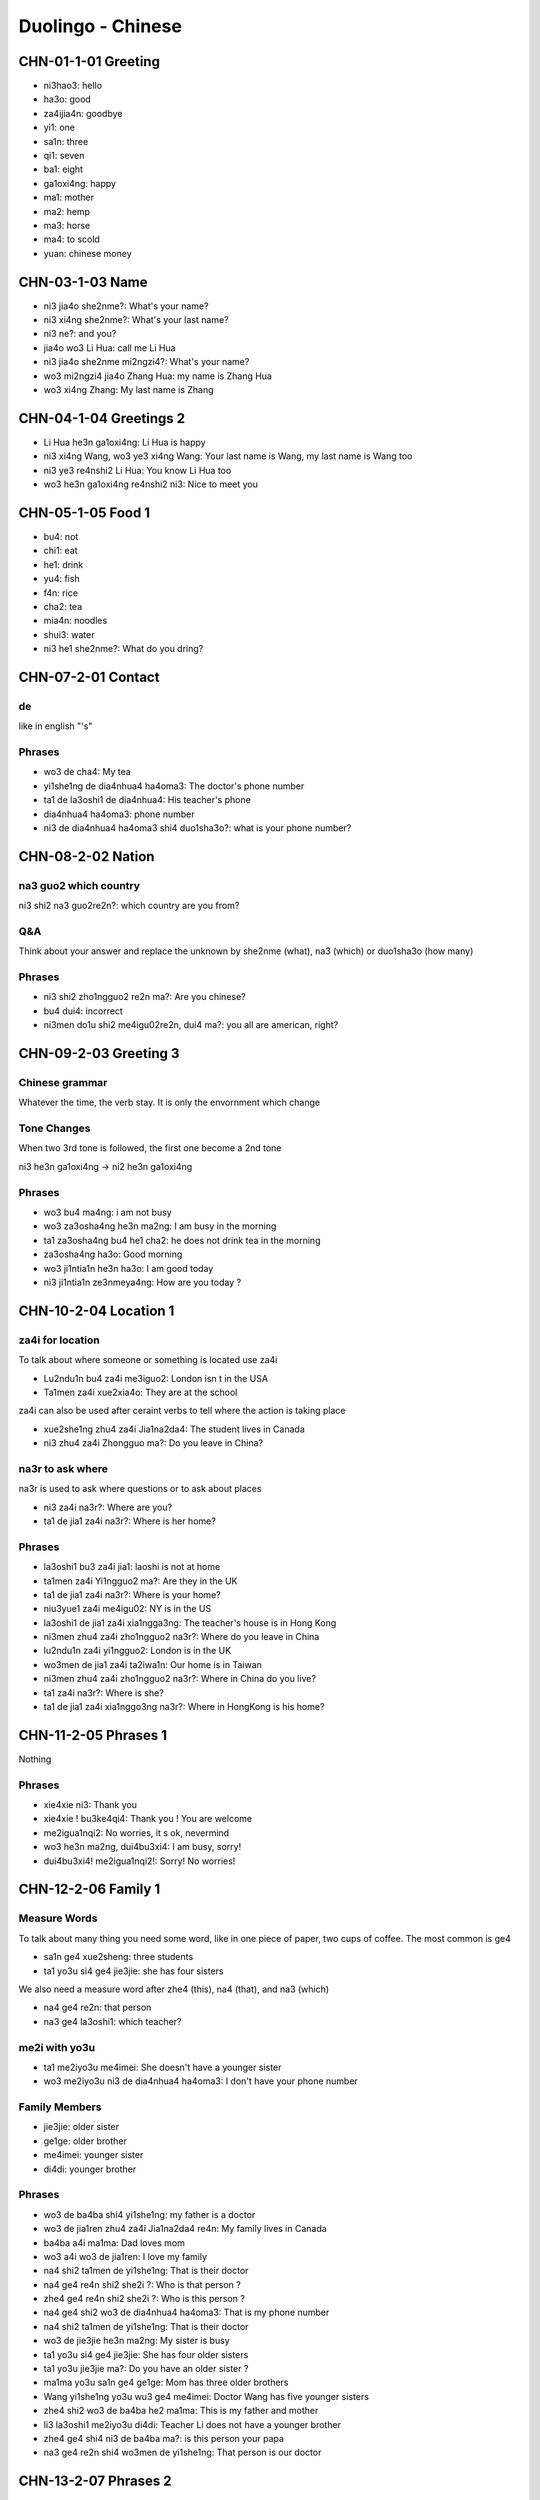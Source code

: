 Duolingo - Chinese
##################

CHN-01-1-01 Greeting
********************

* ni3hao3: hello
* ha3o: good
* za4ijia4n: goodbye
* yi1: one
* sa1n: three
* qi1: seven
* ba1: eight
* ga1oxi4ng: happy
* ma1: mother
* ma2: hemp
* ma3: horse
* ma4: to scold
* yuan: chinese money

CHN-03-1-03 Name
****************

* ni3 jia4o she2nme?: What's your name?
* ni3 xi4ng she2nme?: What's your last name?
* ni3 ne?: and you?
* jia4o wo3 Li Hua: call me Li Hua
* ni3 jia4o she2nme mi2ngzi4?: What's your name?
* wo3 mi2ngzi4 jia4o Zhang Hua: my name is Zhang Hua
* wo3 xi4ng Zhang: My last name is Zhang

CHN-04-1-04 Greetings 2
***********************

* Li Hua he3n ga1oxi4ng: Li Hua is happy
* ni3 xi4ng Wang, wo3 ye3 xi4ng Wang: Your last name is Wang, my last name is Wang too
* ni3 ye3 re4nshi2 Li Hua: You know Li Hua too
* wo3 he3n ga1oxi4ng re4nshi2 ni3: Nice to meet you

CHN-05-1-05 Food 1
******************

* bu4: not
* chi1: eat
* he1: drink
* yu4: fish
* f4n: rice
* cha2: tea
* mia4n: noodles
* shui3: water
* ni3 he1 she2nme?: What do you dring?

CHN-07-2-01 Contact
*******************

de
==

like in english "'s"

Phrases
=======

* wo3 de cha4: My tea
* yi1she1ng de dia4nhua4 ha4oma3: The doctor's phone number
* ta1 de la3oshi1 de dia4nhua4: His teacher's phone
* dia4nhua4 ha4oma3: phone number
* ni3 de dia4nhua4 ha4oma3 shi4 duo1sha3o?: what is your phone number?

CHN-08-2-02 Nation
******************

na3 guo2 which country
======================

ni3 shi2 na3 guo2re2n?: which country are you from?

Q&A
===

Think about your answer and replace the unknown by she2nme (what), na3 (which) or duo1sha3o (how many)

Phrases
=======

* ni3 shi2 zho1ngguo2 re2n ma?: Are you chinese?
* bu4 dui4: incorrect
* ni3men do1u shi2 me4igu02re2n, dui4 ma?: you all are american, right?

CHN-09-2-03 Greeting 3
**********************

Chinese grammar
===============

Whatever the time, the verb stay. It is only the envornment which change

Tone Changes
============

When two 3rd tone is followed, the first one become a 2nd tone

ni3 he3n ga1oxi4ng -> ni2 he3n ga1oxi4ng

Phrases
=======

* wo3 bu4 ma4ng: i am not busy
* wo3 za3osha4ng he3n ma2ng: I am busy in the morning
* ta1 za3osha4ng bu4 he1 cha2: he does not drink tea in the morning
* za3osha4ng ha3o: Good morning
* wo3 ji1ntia1n he3n ha3o: I am good today
* ni3 ji1ntia1n ze3nmeya4ng: How are you today ?

CHN-10-2-04 Location 1
**********************

za4i for location
=================

To talk about where someone or something is located use za4i

* Lu2ndu1n bu4 za4i me3iguo2: London isn t in the USA
* Ta1men za4i xue2xia4o: They are at the school

za4i can also be used after ceraint verbs to tell where the action is taking place

* xue2she1ng zhu4 za4i Jia1na2da4: The student lives in Canada
* ni3 zhu4 za4i Zhongguo ma?: Do you leave in China?

na3r to ask where
=================

na3r is used to ask where questions or to ask about places

* ni3 za4i na3r?: Where are you?
* ta1 de jia1 za4i na3r?: Where is her home?

Phrases
=======

* la3oshi1 bu3 za4i jia1: laoshi is not at home
* ta1men za4i Yi1ngguo2 ma?: Are they in the UK
* ta1 de jia1 za4i na3r?: Where is your home?
* niu3yue1 za4i me4igu02: NY is in the US
* la3oshi1 de jia1 za4i xia1ngga3ng: The teacher's house is in Hong Kong
* ni3men zhu4 za4i zho1ngguo2 na3r?: Where do you leave in China
* lu2ndu1n za4i yi1ngguo2: London is in the UK
* wo3men de jia1 za4i ta2iwa1n: Our home is in Taiwan
* ni3men zhu4 za4i zho1ngguo2 na3r?: Where in China do you live?
* ta1 za4i na3r?: Where is she?
* ta1 de jia1 za4i xia1nggo3ng na3r?: Where in HongKong is his home?

CHN-11-2-05 Phrases 1
*********************

Nothing

Phrases
=======

* xie4xie ni3: Thank you
* xie4xie ! bu3ke4qi4: Thank you ! You are welcome
* me2igua1nqi2: No worries, it s ok, nevermind
* wo3 he3n ma2ng, dui4bu3xi4: I am busy, sorry!
* dui4bu3xi4! me2igua1nqi2!: Sorry! No worries!

CHN-12-2-06 Family 1
********************

Measure Words
=============

To talk about many thing you need some word, like in one piece of paper, two cups of coffee. The most common is ge4

* sa1n ge4 xue2sheng: three students
* ta1 yo3u si4 ge4 jie3jie: she has four sisters

We also need a measure word after zhe4 (this), na4 (that), and na3 (which)

* na4 ge4 re2n: that person
* na3 ge4 la3oshi1: which teacher?

me2i with yo3u
==============

* ta1 me2iyo3u me4imei: She doesn't have a younger sister
* wo3 me2iyo3u ni3 de dia4nhua4 ha4oma3: I don't have your phone number

Family Members
==============

* jie3jie: older sister
* ge1ge: older brother
* me4imei: younger sister
* di4di: younger brother

Phrases
=======

* wo3 de ba4ba shi4 yi1she1ng: my father is a doctor
* wo3 de jia1ren zhu4 za4i Jia1na2da4 re4n: My family lives in Canada
* ba4ba a4i ma1ma: Dad loves mom
* wo3 a4i wo3 de jia1ren: I love my family
* na4 shi2 ta1men de yi1she1ng: That is their doctor
* na4 ge4 re4n shi2 she2i ?: Who is that person ?
* zhe4 ge4 re4n shi2 she2i ?: Who is this person ?
* na4 ge4 shi2 wo3 de dia4nhua4 ha4oma3: That is my phone number
* na4 shi2 ta1men de yi1she1ng: That is their doctor
* wo3 de jie3jie he3n ma2ng: My sister is busy
* ta1 yo3u si4 ge4 jie3jie: She has four older sisters
* ta1 yo3u jie3jie ma?: Do you have an older sister ?
* ma1ma yo3u sa1n ge4 ge1ge: Mom has three older brothers
* Wang yi1she1ng yo3u wu3 ge4 me4imei: Doctor Wang has five younger sisters
* zhe4 shi2 wo3 de ba4ba he2 ma1ma: This is my father and mother
* li3 la3oshi1 me2iyo3u di4di: Teacher Li does not have a younger brother
* zhe4 ge4 shi4 ni3 de ba4ba ma?: is this person your papa
* na3 ge4 re2n shi4 wo3men de yi1she1ng: That person is our doctor

CHN-13-2-07 Phrases 2
*********************

Excuse me
=========

To get the attention of a stranger or someone you don t know well, add qi3ngwe4n before the question you want to ask

* qi3ngwe4n, ni3 jia4o she2nme mi2ngzi4?: Excuse me, what is your name?
* qi3ngwe4n, ni3 shi4 Li3 la3oshi1 ma?: Excuse me, are you teacher Li ?

za4i for request
================

If you want to ask someone to do something again, use za4i before the verb! (same za4i as in za4ijia4n)

* qi3ng za4i we4n yi2 ci4: Please ask the question again
* za4i shuo1 yi2 ci4: Say it again

You know me!
============

* ta1 re4nchi2 wo3: She knows me
* wo3 re4nchi2 ta1: I know her
* ta1men re4nchi2 ta1men: They know them

Phrases
=======

* wo3men we4n yi1she1ng: We ask the doctor
* qi3ngwe4n, ni3 shi4 li3 la3oshi1 ma?: Excuse me, are you teacher Li?
* wo3 bu4 zhi?dao4: I don t know
* ni3 shuo1 yi1ngyu3 ma?: Do you speak English?
* ta1 shuo1 she2nme?: What does he say ?
* zho1ngguo2 re4n shuo1 ha4nyu3: Chinese people speak Chinese
* zhe4 shi4 ni3 de ha4nyu3 la3oshi1 ma? Is this your Chinese teacher?
* qi3ng za4i shuo1 yi1ci4: Please say it one more time
* qi3ng ba1ngzhu4 wo3 de di4di: Please help me younger brother
* qi3ng ba1ngzhu4 wo3: Please help me
* ni3 za4i we4n yi1ci4: Ask it again

CHN-14-2-08 Greeting 4
**********************

zui4, most
==========

Use zui4 (most) before an adjective to say that something is the most or the best

* wo3 zui4 ma2ng: I am the busiest: I am the busiest
* wo3 de ba4ba zui4 ga1oxi4ng: My dad is the happiest

Phrases
=======

* ??? ba4ba, ma1ma, wa?n a1n: Father, mother, good night !
* ??? yi1 hui4 er jia4n: See you in a bit
* ??? wo3 yi1 hui4 er jia4n wo3 de yi1she1ng: I see my doctor in a bit
* wo3 zui4ji4n he3n ma2ng: I recently have been busy
* wo3 bu4 cuo4, ni3 ne?: i am not bad, and you?
* ??? ho3o jiu3 bu4 jia4n ! ni3 zenmeyang ?: Long time no see ! How are you doing ?
* wo3men zui4ji4n bu4 cuo4: we have not been bad recently

CHN-15-2-09 Drink
*****************

Nothing

Phrases
=======

* ta1 bu4 ya4o bi1ng shui3: He doesn t want ice water
* ??? wo3men zaoshang he1 kafe1i: we drink coffee in the morning
* ??? wo3 ya4o kafe1i, bu4 ya4o niu2na3i: I want coffee, not want milk
* ta1men ya4o re4 niu2na3i: they want hot milk
* ta1 ya4o cha2, ye3 ya4o niu2na3i: He wants tea as well as milk

CHN-16-2-10 Location 2
**********************

Nothing

Phrases
=======

* yi1yua4n de dia4nhua4 ha4oma3 shi4 duo1sha3o?: What is the hospital phone number?
* ??? dui4bu4qi?, wo3men me2iyo3u xi3sho3ujia1n: Sorry, we do not have a bathroom
* yi1yua4n za4i na3r ?: Where is the hospital ?
* qi3ngwe4n, xi3sho3ujia1n za4i na3r?: Excuse me, where is the bathroom
* fa4ngua3n bu4 za4i na4r: The restaurant is not there
* yi1yua4n za4i zhe4r ma ?: Is the hospital here ?
* ni3 de jie3jie za4i fa4ngua3n: Your older sister is at the restaurant
* bu4, za4i na4r: No,it is there
* xi3sho3ujia1n za4i zhe4r ma?: Is the bathroom here?
* zhe4r me2iyo3u xi3sho3ujia1n: There is no bathroom here

CHN-17-2-11 Time 1
******************

Days and Months
===============

* xi1ngqi1yi1: Monday
* xi1ngqi1ye4r: Tuesday
* xi1ngqi1sa1n: Wednesday
* xi1ngqi1si4: Thursday
* xi1ngqi1wu3: Friday
* xi1ngqi1liu4: Saturday
* xi1ngqi1tia1n: Sunday
* xi1ngqi1ri4: Sunday

* yi1yue4: January
* e4ryue4: February
* sa3nyue4: March
* shi2'e4ryue4: December

Years
=====

* e4r li2ng yi1 ba1 nia2n: 2018 year
* yi1 jiu3 ba1 yi1 nia2n: 1981 year

Talking about dates
===================

* e4r li2ng yi1 yi1 nia2n shi2yue4 sa1nshi2 ha4o: November 30, 2011
* shi2'e4ryue4 yi1 ha4o, xi1ngqi1yi1: Monday, December 1

What day is it?
===============

* ji1ntia1n xi1ngqi1 ji3 ?: What day is it today?
* ji1ntia1n xi1ngqi1liu4: Today is Saturday
* xia4nza4i ji3 dia3n?: What time is it now?
* xia4nza4i liu4 dia3n: It is six o'clock now
* ji1ntia1n ji3 yue4 ji3 hao4?: What date is it today?
* ji1ntia1n qi1 yue4 wu3 ha4o: Today is July 5th

Phrases
=======

* ji3 yue4 ji3 ha4o ?: What date is it ?
* ji1ntia1n ji3 yue4 ji3 ha4o?: What date is today?
* mi2ngjia4n shi2ba1 ha4o: Tomorrow is the 18th
* mi2ngjia4n xi1ngqi1 ji3?: What day is Tomorrow?
* xi1ngqi1tia1n wo3 he1 cha2: Sundays I drink tea
* mi2ngjia4n xi1ngqi1ri4 ma?: Is Sunday Tomorrow?
* ji1ntia1n xi1ngqi1tia1n: Today is Sunday
* xi1ngqi1tia1n ji3 ha4o?: What day is sunday?
* ni3 ji3 dia3n chi fa4n?: What time do you eat ?
* ni3men mi2ngjia4n za3osha4ng jiu3 dia3n ba4n za4i na3r?: Where will you be tomorrow morning at 9:30?
* wo3 yi1 dia3n ba4n chi1 fa4n: I eat at 1:30
